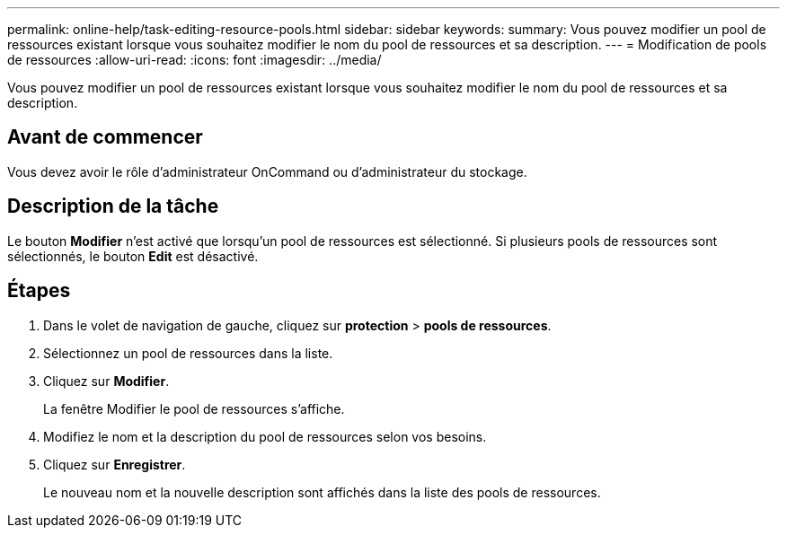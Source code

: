 ---
permalink: online-help/task-editing-resource-pools.html 
sidebar: sidebar 
keywords:  
summary: Vous pouvez modifier un pool de ressources existant lorsque vous souhaitez modifier le nom du pool de ressources et sa description. 
---
= Modification de pools de ressources
:allow-uri-read: 
:icons: font
:imagesdir: ../media/


[role="lead"]
Vous pouvez modifier un pool de ressources existant lorsque vous souhaitez modifier le nom du pool de ressources et sa description.



== Avant de commencer

Vous devez avoir le rôle d'administrateur OnCommand ou d'administrateur du stockage.



== Description de la tâche

Le bouton *Modifier* n'est activé que lorsqu'un pool de ressources est sélectionné. Si plusieurs pools de ressources sont sélectionnés, le bouton *Edit* est désactivé.



== Étapes

. Dans le volet de navigation de gauche, cliquez sur *protection* > *pools de ressources*.
. Sélectionnez un pool de ressources dans la liste.
. Cliquez sur *Modifier*.
+
La fenêtre Modifier le pool de ressources s'affiche.

. Modifiez le nom et la description du pool de ressources selon vos besoins.
. Cliquez sur *Enregistrer*.
+
Le nouveau nom et la nouvelle description sont affichés dans la liste des pools de ressources.


